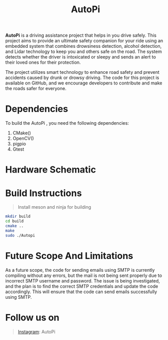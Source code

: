 #+title: AutoPi
[[./logo1.jpg]]

*AutoPi* is a driving assistance project that helps in you drive safely.
This project aims to provide an ultimate safety companion for your ride using an embedded system that combines drowsiness detection, alcohol detection, and Lidar technology to keep you and others safe on the road. The system detects whether the driver is intoxicated or sleepy and sends an alert to their loved ones for their protection.

The project utilizes smart technology to enhance road safety and prevent accidents caused by drunk or drowsy driving. The code for this project is available on GitHub, and we encourage developers to contribute and make the roads safer for everyone.

* Dependencies
  To build the AutoPi , you need the following dependencies: 
  1. CMake()
  2. OpenCV()
  3. pigpio
  4. Gtest

* Hardware Schematic 
 [[./githubproject .jpg]]


* Build Instructions
#+begin_quote
Install meson and ninja for building
#+end_quote

#+begin_src bash
mkdir build
cd build
cmake ..
make
sudo ./Autopi
#+end_src

* Future Scope And Limitations 
As a future scope, the code for sending emails using SMTP is currently compiling without any errors, but the mail is not being sent properly due to incorrect SMTP username and password. The issue is being investigated, and the plan is to find the correct SMTP credentials and update the code accordingly. This will ensure that the code can send emails successfully using SMTP. 

* Follow us on
#+begin_quote
[[https://instagram.com/aut_opi][Instagram]]: AutoPi
#+end_quote

